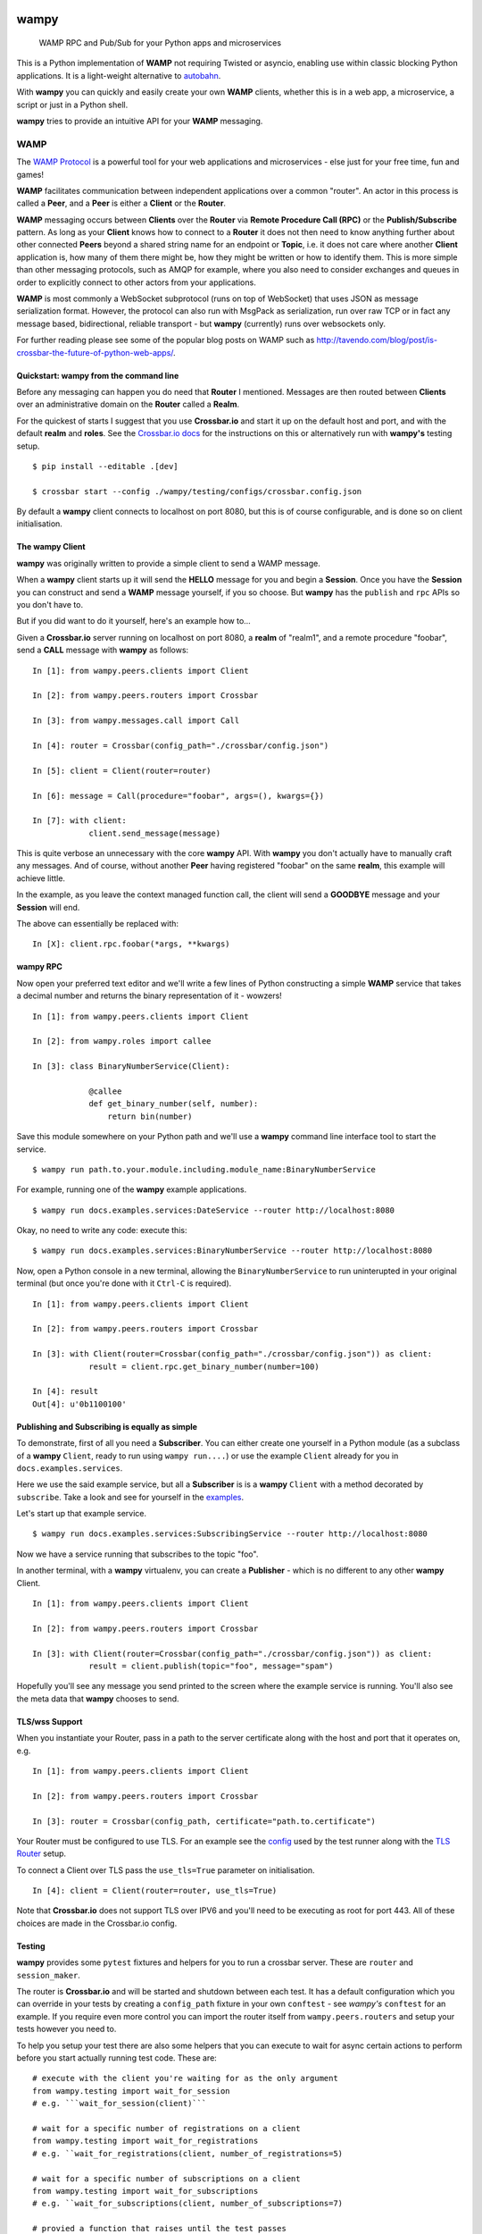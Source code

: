 .. -*- mode: rst -*-

|Travis|_ |Python27|_ |Python33|_ |Python34|_ |Python35|_ |Python36|_ 

.. |Travis| image:: https://travis-ci.org/noisyboiler/wampy.svg?branch=master
.. _Travis: https://travis-ci.org/noisyboiler/wampy

.. |Python27| image:: https://img.shields.io/badge/python-2.7-blue.svg
.. _Python27: https://pypi.python.org/pypi/wampy/

.. |Python33| image:: https://img.shields.io/badge/python-3.3-blue.svg
.. _Python33: https://pypi.python.org/pypi/wampy/

.. |Python34| image:: https://img.shields.io/badge/python-3.4-blue.svg
.. _Python34: https://pypi.python.org/pypi/wampy/

.. |Python35| image:: https://img.shields.io/badge/python-3.5-blue.svg
.. _Python35: https://pypi.python.org/pypi/wampy/

.. |Python36| image:: https://img.shields.io/badge/python-3.6-blue.svg
.. _Python36: https://pypi.python.org/pypi/wampy/

wampy
=====

.. pull-quote ::

    WAMP RPC and Pub/Sub for your Python apps and microservices

This is a Python implementation of **WAMP** not requiring Twisted or asyncio, enabling use within classic blocking Python applications. It is a light-weight alternative to `autobahn`_.

With **wampy** you can quickly and easily create your own **WAMP** clients, whether this is in a web app, a microservice, a script or just in a Python shell.

**wampy** tries to provide an intuitive API for your **WAMP** messaging.

WAMP
----

The `WAMP Protocol`_ is a powerful tool for your web applications and microservices - else just for your free time, fun and games!

**WAMP** facilitates communication between independent applications over a common "router". An actor in this process is called a **Peer**, and a **Peer** is either a **Client** or the **Router**.

**WAMP** messaging occurs between **Clients** over the **Router** via **Remote Procedure Call (RPC)** or the **Publish/Subscribe** pattern. As long as your **Client** knows how to connect to a **Router** it does not then need to know anything further about other connected **Peers** beyond a shared string name for an endpoint or **Topic**, i.e. it does not care where another **Client** application is, how many of them there might be, how they might be written or how to identify them. This is more simple than other messaging protocols, such as AMQP for example, where you also need to consider exchanges and queues in order to explicitly connect to other actors from your applications.

**WAMP** is most commonly a WebSocket subprotocol (runs on top of WebSocket) that uses JSON as message serialization format. However, the protocol can also run with MsgPack as serialization, run over raw TCP or in fact any message based, bidirectional, reliable transport - but **wampy** (currently) runs over websockets only.

For further reading please see some of the popular blog posts on WAMP such as http://tavendo.com/blog/post/is-crossbar-the-future-of-python-web-apps/.

Quickstart: wampy from the command line
~~~~~~~~~~~~~~~~~~~~~~~~~~~~~~~~~~~~~~~

Before any messaging can happen you do need that **Router** I mentioned. Messages are then routed between **Clients** over an administrative domain on the **Router** called a **Realm**.

For the quickest of starts I suggest that you use **Crossbar.io** and start it up on the default host and port, and with the default **realm** and **roles**. See the `Crossbar.io docs`_ for the instructions on this or alternatively run with **wampy's** testing setup.

::

    $ pip install --editable .[dev]

    $ crossbar start --config ./wampy/testing/configs/crossbar.config.json

By default a **wampy** client connects to localhost on port 8080, but this is of course configurable, and is done so on client initialisation.

The wampy Client
~~~~~~~~~~~~~~~~

**wampy** was originally written to provide a simple client to send a WAMP message.

When a **wampy** client starts up it will send the **HELLO** message for you and begin a **Session**. Once you have the **Session** you can construct and send a **WAMP** message yourself, if you so choose. But **wampy** has the ``publish`` and ``rpc`` APIs so you don't have to.

But if you did want to do it yourself, here's an example how to...

Given a **Crossbar.io** server running on localhost on port 8080, a **realm** of "realm1", and a remote procedure "foobar", send a **CALL** message with **wampy** as follows:

::

    In [1]: from wampy.peers.clients import Client

    In [2]: from wampy.peers.routers import Crossbar

    In [3]: from wampy.messages.call import Call

    In [4]: router = Crossbar(config_path="./crossbar/config.json")

    In [5]: client = Client(router=router)

    In [6]: message = Call(procedure="foobar", args=(), kwargs={})

    In [7]: with client:
                client.send_message(message)

This is quite verbose an unnecessary with the core **wampy** API. With **wampy** you don't actually have to manually craft any messages. And of course, without another **Peer** having registered "foobar" on the same **realm**, this example will achieve little.

In the example, as you leave the context managed function call, the client will send a **GOODBYE** message and your **Session** will end.

The above can essentially be replaced with:

::

    In [X]: client.rpc.foobar(*args, **kwargs)

wampy RPC
~~~~~~~~~

Now open your preferred text editor and we'll write a few lines of Python constructing a simple **WAMP** service that takes a decimal number and returns the binary representation of it - wowzers!

::

    In [1]: from wampy.peers.clients import Client

    In [2]: from wampy.roles import callee

    In [3]: class BinaryNumberService(Client):

                @callee
                def get_binary_number(self, number):
                    return bin(number)

Save this module somewhere on your Python path and we'll use a **wampy** command line interface tool to start the service.

::

    $ wampy run path.to.your.module.including.module_name:BinaryNumberService

For example, running one of the **wampy** example applications.

::

    $ wampy run docs.examples.services:DateService --router http://localhost:8080

Okay, no need to write any code: execute this:

::

    $ wampy run docs.examples.services:BinaryNumberService --router http://localhost:8080


Now, open a Python console in a new terminal, allowing the ``BinaryNumberService`` to run uninterupted in your original terminal (but once you're done with it ``Ctrl-C`` is required).

::

    In [1]: from wampy.peers.clients import Client

    In [2]: from wampy.peers.routers import Crossbar

    In [3]: with Client(router=Crossbar(config_path="./crossbar/config.json")) as client:
                result = client.rpc.get_binary_number(number=100)

    In [4]: result
    Out[4]: u'0b1100100'

Publishing and Subscribing is equally as simple
~~~~~~~~~~~~~~~~~~~~~~~~~~~~~~~~~~~~~~~~~~~~~~~

To demonstrate, first of all you need a **Subscriber**. You can either create one yourself in a Python module (as a subclass of a **wampy** ``Client``, ready to run using ``wampy run....``) or use the example ``Client`` already for you in ``docs.examples.services``.

Here we use the said example service, but all a **Subscriber** is is a **wampy** ``Client`` with a method decorated by ``subscribe``. Take a look and see for yourself in the examples_.

Let's start up that example service.

::
    
    $ wampy run docs.examples.services:SubscribingService --router http://localhost:8080

Now we have a service running that subscribes to the topic "foo".

In another terminal, with a **wampy** virtualenv, you can create a **Publisher** - which is no different to any other **wampy** Client.

::

    In [1]: from wampy.peers.clients import Client

    In [2]: from wampy.peers.routers import Crossbar

    In [3]: with Client(router=Crossbar(config_path="./crossbar/config.json")) as client:
                result = client.publish(topic="foo", message="spam")

Hopefully you'll see any message you send printed to the screen where the example service is running. You'll also see the meta data that **wampy** chooses to send.

TLS/wss Support
~~~~~~~~~~~~~~~

When you instantiate your Router, pass in a path to the server certificate along with the host and port that it operates on, e.g.

::

    In [1]: from wampy.peers.clients import Client

    In [2]: from wampy.peers.routers import Crossbar

    In [3]: router = Crossbar(config_path, certificate="path.to.certificate")

Your Router must be configured to use TLS. For an example see the `config`_ used by the test runner along with the `TLS Router`_ setup.

To connect a Client over TLS pass the ``use_tls=True`` parameter on initialisation.

::

    In [4]: client = Client(router=router, use_tls=True)

Note that **Crossbar.io** does not support TLS over IPV6 and you'll need to be executing as root for port 443. All of these choices are made in the Crossbar.io config.

Testing
~~~~~~~

**wampy** provides some ``pytest`` fixtures and helpers for you to run a crossbar server. These are ``router`` and ``session_maker``. 

The router is **Crossbar.io** and will be started and shutdown between each test. It has a default configuration which you can override in your tests by creating a ``config_path`` fixture in your own ``conftest`` - see *wampy's* ``conftest`` for an example. If you require even more control you can import the router itself from ``wampy.peers.routers`` and setup your tests however you need to.

To help you setup your test there are also some helpers that you can execute to wait for async certain actions to perform before you start actually running test code. These are:

::

    # execute with the client you're waiting for as the only argument
    from wampy.testing import wait_for_session
    # e.g. ```wait_for_session(client)```

    # wait for a specific number of registrations on a client
    from wampy.testing import wait_for_registrations
    # e.g. ``wait_for_registrations(client, number_of_registrations=5)

    # wait for a specific number of subscriptions on a client
    from wampy.testing import wait_for_subscriptions
    # e.g. ``wait_for_subscriptions(client, number_of_subscriptions=7)

    # provied a function that raises until the test passes
    from test.helpers import assert_stops_raising
    # e.g. assert_stops_raising(my_func_that_raises_until_condition_met)


Running the tests
~~~~~~~~~~~~~~~~~

::

    $ pip install --editable .[dev]
    $ py.test ./test -v


Build the docs
~~~~~~~~~~~~~~

::

    $ pip install -r docs_requirements.txt
    $ sphinx-build -E -b html ./docs/ ./docs/_build/

If you like this project, then Thank You, and you're welcome to get involved.

.. _Crossbar.io docs: http://crossbar.io/docs/Quick-Start/
.. _ReadTheDocs: http://wampy.readthedocs.io/en/latest/
.. _WAMP Protocol: http://wamp-proto.org/
.. _examples: https://github.com/noisyboiler/wampy/blob/master/docs/examples/services.py#L26
.. _config: https://github.com/noisyboiler/wampy/blob/master/wampy/testing/configs/crossbar.config.tls.json
.. _TLS Router: https://github.com/noisyboiler/wampy/blob/master/wampy/testing/pytest_plugin.py#L49
.. _autobahn: http://autobahn.ws/python/
